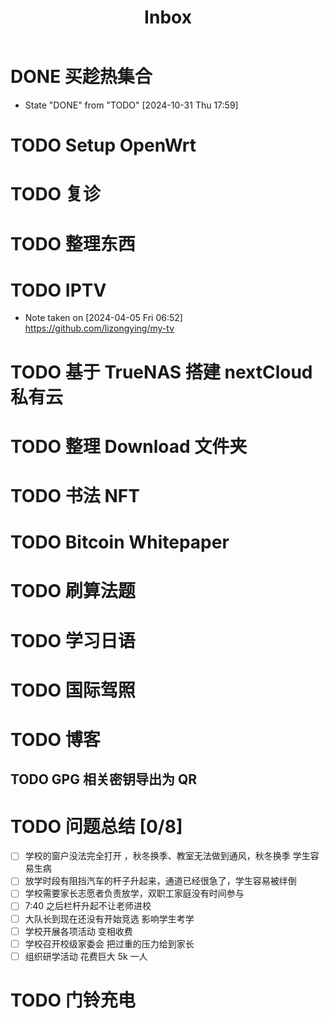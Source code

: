 #+title: Inbox
* DONE 买趁热集合
CLOSED: [2024-10-31 Thu 17:59] SCHEDULED: <2024-10-31 Thu>
- State "DONE"       from "TODO"       [2024-10-31 Thu 17:59]
* TODO Setup OpenWrt
SCHEDULED: <2024-10-16 Wed>
* TODO 复诊
SCHEDULED: <2024-11-07 Thu>
* TODO 整理东西
SCHEDULED: <2024-11-13 Wed>
* TODO IPTV
SCHEDULED: <2025-01-01 Wed>
- Note taken on [2024-04-05 Fri 06:52] \\
  https://github.com/lizongying/my-tv
* TODO 基于 TrueNAS 搭建 nextCloud 私有云
:PROPERTIES:
:TRIGGER:  next-sibling scheduled!("++0d")
:BLOCKER:  previous-sibling
:END:
* TODO 整理 Download 文件夹
:PROPERTIES:
:BLOCKER:  previous-sibling
:END:
* TODO 书法 NFT
* TODO Bitcoin Whitepaper
* TODO 刷算法题
* TODO 学习日语
* TODO 国际驾照
* TODO 博客
** TODO GPG 相关密钥导出为 QR
* TODO 问题总结 [0/8]
SCHEDULED: <2024-11-03 Sun>
- [ ] 学校的窗户没法完全打开 ，秋冬换季、教室无法做到通风，秋冬换季 学生容易生病
- [ ] 放学时段有阻挡汽车的杆子升起来，通道已经很急了，学生容易被绊倒
- [ ] 学校需要家长志愿者负责放学，双职工家庭没有时间参与
- [ ] 7:40 之后栏杆升起不让老师进校
- [ ] 大队长到现在还没有开始竞选 影响学生考学
- [ ] 学校开展各项活动 变相收费
- [ ] 学校召开校级家委会 把过重的压力给到家长
- [ ] 组织研学活动 花费巨大 5k 一人
* TODO 门铃充电
SCHEDULED: <2024-11-07 Thu .+2m>
